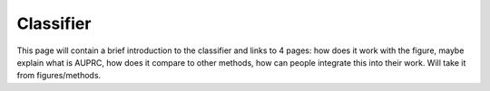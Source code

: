 =================
Classifier
=================

This page will contain a brief introduction to the classifier and links to 4 pages: how does it work with the figure, maybe explain what is AUPRC, how does it compare to other methods, how can people integrate this into their work. Will take it from figures/methods.

.. contents:: Contents:
   :local:
